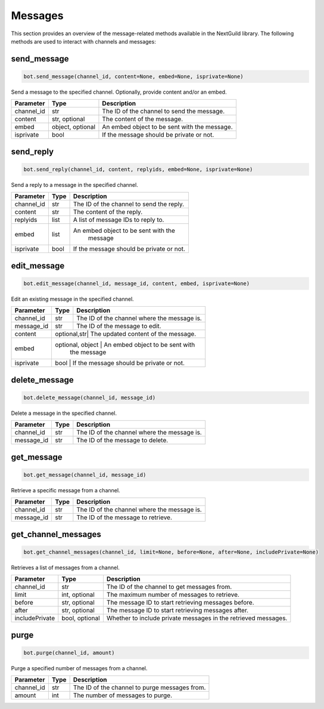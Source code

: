 Messages
========

This section provides an overview of the message-related methods available in the NextGuild library. The following methods are used to interact with channels and messages:

send_message
------------

.. code-block:: python

    bot.send_message(channel_id, content=None, embed=None, isprivate=None)

Send a message to the specified channel. Optionally, provide content and/or an embed.

+-------------+---------------+--------------------------------------------+
| Parameter   | Type          | Description                                |
+=============+===============+============================================+
| channel_id  | str           | The ID of the channel to send the message. |
+-------------+---------------+--------------------------------------------+
| content     | str, optional | The content of the message.                |
+-------------+---------------+--------------------------------------------+
| embed       | object,       | An embed object to be sent with the        |
|             | optional      | message.                                   |
+-------------+---------------+--------------------------------------------+
| isprivate   | bool          | If the message should be private or not.   |
+-------------+---------------+--------------------------------------------+

send_reply
----------

.. code-block:: python

    bot.send_reply(channel_id, content, replyids, embed=None, isprivate=None)

Send a reply to a message in the specified channel.

+-------------+---------+-----------------------------------------+
| Parameter   | Type    | Description                             |
+=============+=========+=========================================+
| channel_id  | str     | The ID of the channel to send the reply.|
+-------------+---------+-----------------------------------------+
| content     | str     | The content of the reply.               |
+-------------+---------+-----------------------------------------+
| replyids    | list    | A list of message IDs to reply to.      |
+-------------+---------+-----------------------------------------+
| embed       | list    | An embed object to be sent with the     |
|             |         |    message                              |
+-------------+---------+-----------------------------------------+
| isprivate   | bool    | If the message should be private or not.|
+-------------+---------+-----------------------------------------+

edit_message
------------

.. code-block:: python

    bot.edit_message(channel_id, message_id, content, embed, isprivate=None)

Edit an existing message in the specified channel.

+-------------+---------+-----------------------------------------+
| Parameter   | Type    | Description                             |
+=============+=========+=========================================+
| channel_id  | str     | The ID of the channel where the message |
|             |         | is.                                     |
+-------------+---------+-----------------------------------------+
| message_id  | str     | The ID of the message to edit.          |
+-------------+---------+-----------------------------------------+
| content     | optional,str| The updated content of the message. |
+-------------+---------+-----------------------------------------+
| embed       | optional, object | An embed object to be sent with|
|             |                  |  the message                   |
+-------------+---------+-----------------------------------------+
| isprivate   | bool    | If the message should be private or not.|
+-------------+---------------+-----------------------------------+

delete_message
--------------

.. code-block:: python

    bot.delete_message(channel_id, message_id)

Delete a message in the specified channel.

+-------------+---------+------------------------------------------+
| Parameter   | Type    | Description                              |
+=============+=========+==========================================+
| channel_id  | str     | The ID of the channel where the message  |
|             |         | is.                                      |
+-------------+---------+------------------------------------------+
| message_id  | str     | The ID of the message to delete.         |
+-------------+---------+------------------------------------------+

get_message
-----------

.. code-block:: python

    bot.get_message(channel_id, message_id)

Retrieve a specific message from a channel.

+-------------+---------+------------------------------------------+
| Parameter   | Type    | Description                              |
+=============+=========+==========================================+
| channel_id  | str     | The ID of the channel where the message  |
|             |         | is.                                      |
+-------------+---------+------------------------------------------+
| message_id  | str     | The ID of the message to retrieve.       |
+-------------+---------+------------------------------------------+

get_channel_messages
--------------------

.. code-block:: python

    bot.get_channel_messages(channel_id, limit=None, before=None, after=None, includePrivate=None)

Retrieves a list of messages from a channel.

+----------------+----------------+-----------------------------------------------------------------+
| Parameter      | Type           | Description                                                     |
+================+================+=================================================================+
| channel_id     | str            | The ID of the channel to get messages from.                     |
+----------------+----------------+-----------------------------------------------------------------+
| limit          | int, optional  | The maximum number of messages to retrieve.                     |
+----------------+----------------+-----------------------------------------------------------------+
| before         | str, optional  | The message ID to start retrieving messages before.             |
+----------------+----------------+-----------------------------------------------------------------+
| after          | str, optional  | The message ID to start retrieving messages after.              |
+----------------+----------------+-----------------------------------------------------------------+
| includePrivate | bool, optional | Whether to include private messages in the retrieved messages.  |
+----------------+----------------+-----------------------------------------------------------------+

purge
-----

.. code-block:: python

    bot.purge(channel_id, amount)

Purge a specified number of messages from a channel.

+-------------+---------+------------------------------------------+
| Parameter   | Type    | Description                              |
+=============+=========+==========================================+
| channel_id  | str     | The ID of the channel to purge messages  |
|             |         | from.                                    |
+-------------+---------+------------------------------------------+
| amount      | int     | The number of messages to purge.         |
+-------------+---------+------------------------------------------+
